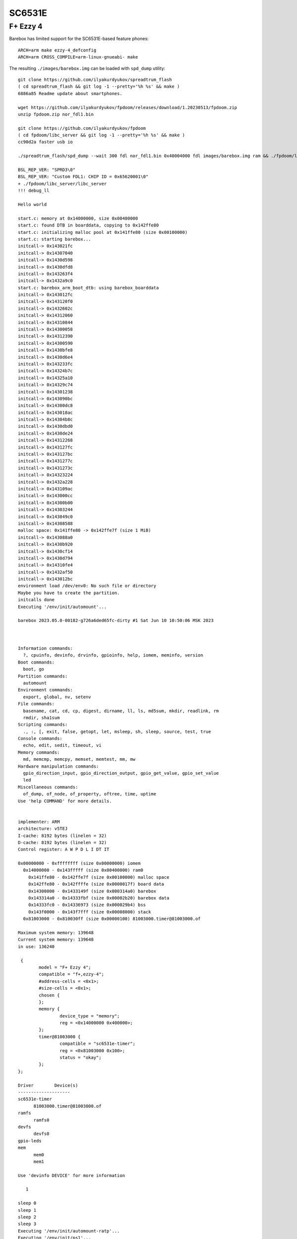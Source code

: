 SC6531E
=======

F+ Ezzy 4
---------

Barebox has limited support for the SC6531E-based feature phones::

  ARCH=arm make ezzy-4_defconfig
  ARCH=arm CROSS_COMPILE=arm-linux-gnueabi- make

The resulting ``./images/barebox.img`` can be loaded with
``spd_dump`` utility::

  git clone https://github.com/ilyakurdyukov/spreadtrum_flash
  ( cd spreadtrum_flash && git log -1 --pretty='%h %s' && make )
  6886a85 Readme update about smartphones.
  
  wget https://github.com/ilyakurdyukov/fpdoom/releases/download/1.20230513/fpdoom.zip
  unzip fpdoom.zip nor_fdl1.bin
  
  git clone https://github.com/ilyakurdyukov/fpdoom
  ( cd fpdoom/libc_server && git log -1 --pretty='%h %s' && make )
  cc90d2a faster usb io
  
  ./spreadtrum_flash/spd_dump --wait 300 fdl nor_fdl1.bin 0x40004000 fdl images/barebox.img ram && ./fpdoom/libc_server/libc_server

  BSL_REP_VER: "SPRD3\0"
  BSL_REP_VER: "Custom FDL1: CHIP ID = 0x65620001\0"
  + ./fpdoom/libc_server/libc_server
  !!! debug_ll
  
  Hello world
  
  start.c: memory at 0x14000000, size 0x00400000
  start.c: found DTB in boarddata, copying to 0x142ffe80
  start.c: initializing malloc pool at 0x141ffe80 (size 0x00100000)
  start.c: starting barebox...
  initcall-> 0x143021fc
  initcall-> 0x14307040
  initcall-> 0x1430d598
  initcall-> 0x1430dfd8
  initcall-> 0x143263f4
  initcall-> 0x1432a9c0
  start.c: barebox_arm_boot_dtb: using barebox_boarddata
  initcall-> 0x143012fc
  initcall-> 0x143120f0
  initcall-> 0x1432602c
  initcall-> 0x14312060
  initcall-> 0x14310844
  initcall-> 0x14300058
  initcall-> 0x14312390
  initcall-> 0x14300590
  initcall-> 0x1430bfe8
  initcall-> 0x1430d6e4
  initcall-> 0x143233fc
  initcall-> 0x14324b7c
  initcall-> 0x14325a10
  initcall-> 0x14329c74
  initcall-> 0x14301238
  initcall-> 0x143090bc
  initcall-> 0x14300dc8
  initcall-> 0x143018ac
  initcall-> 0x14304b8c
  initcall-> 0x1430dbd0
  initcall-> 0x1430de24
  initcall-> 0x14312268
  initcall-> 0x143127fc
  initcall-> 0x143127bc
  initcall-> 0x1431277c
  initcall-> 0x1431273c
  initcall-> 0x14323224
  initcall-> 0x1432a228
  initcall-> 0x143109ac
  initcall-> 0x143000cc
  initcall-> 0x14300b00
  initcall-> 0x14303244
  initcall-> 0x143049c0
  initcall-> 0x14308588
  malloc space: 0x141ffe80 -> 0x142ffe7f (size 1 MiB)
  initcall-> 0x143088a0
  initcall-> 0x1430b920
  initcall-> 0x1430cf14
  initcall-> 0x1430d794
  initcall-> 0x14310fe4
  initcall-> 0x1432af50
  initcall-> 0x143012bc
  environment load /dev/env0: No such file or directory
  Maybe you have to create the partition.
  initcalls done
  Executing '/env/init/automount'...
  
  barebox 2023.05.0-00182-g726a6ded65fc-dirty #1 Sat Jun 10 10:50:06 MSK 2023
  
  
  
  Information commands:
    ?, cpuinfo, devinfo, drvinfo, gpioinfo, help, iomem, meminfo, version
  Boot commands:
    boot, go
  Partition commands:
    automount
  Environment commands:
    export, global, nv, setenv
  File commands:
    basename, cat, cd, cp, digest, dirname, ll, ls, md5sum, mkdir, readlink, rm
    rmdir, sha1sum
  Scripting commands:
    ., :, [, exit, false, getopt, let, msleep, sh, sleep, source, test, true
  Console commands:
    echo, edit, sedit, timeout, vi
  Memory commands:
    md, memcmp, memcpy, memset, memtest, mm, mw
  Hardware manipulation commands:
    gpio_direction_input, gpio_direction_output, gpio_get_value, gpio_set_value
    led
  Miscellaneous commands:
    of_dump, of_node, of_property, oftree, time, uptime
  Use 'help COMMAND' for more details.
  
  
  implementer: ARM
  architecture: v5TEJ
  I-cache: 8192 bytes (linelen = 32)
  D-cache: 8192 bytes (linelen = 32)
  Control register: A W P D L I DT IT 
  
  0x00000000 - 0xffffffff (size 0x00000000) iomem
    0x14000000 - 0x143fffff (size 0x00400000) ram0
      0x141ffe80 - 0x142ffe7f (size 0x00100000) malloc space
      0x142ffe80 - 0x142ffffe (size 0x0000017f) board data
      0x14300000 - 0x1433149f (size 0x000314a0) barebox
      0x143314a0 - 0x14333fbf (size 0x00002b20) barebox data
      0x14333fc0 - 0x14336973 (size 0x000029b4) bss
      0x143f0000 - 0x143f7fff (size 0x00008000) stack
    0x81003000 - 0x810030ff (size 0x00000100) 81003000.timer@81003000.of
  
  Maximum system memory: 139648
  Current system memory: 139648
  in use: 136240
  
   {
          model = "F+ Ezzy 4";
          compatible = "f+,ezzy-4";
          #address-cells = <0x1>;
          #size-cells = <0x1>;
          chosen {
          };
          memory {
                  device_type = "memory";
                  reg = <0x14000000 0x400000>;
          };
          timer@81003000 {
                  compatible = "sc6531e-timer";
                  reg = <0x81003000 0x100>;
                  status = "okay";
          };
  };
  
  Driver	Device(s)
  --------------------
  sc6531e-timer
  	81003000.timer@81003000.of
  ramfs
  	ramfs0
  devfs
  	devfs0
  gpio-leds
  mem
  	mem0
  	mem1
  
  Use 'devinfo DEVICE' for more information
  
     1
  
  sleep 0
  sleep 1
  sleep 2
  sleep 3
  Executing '/env/init/automount-ratp'...
  Executing '/env/init/ps1'...
  
  Hit any to stop autoboot:    0
  Booting entry 'net'
  ifup: No such file or directory
  host: No such file or directory

